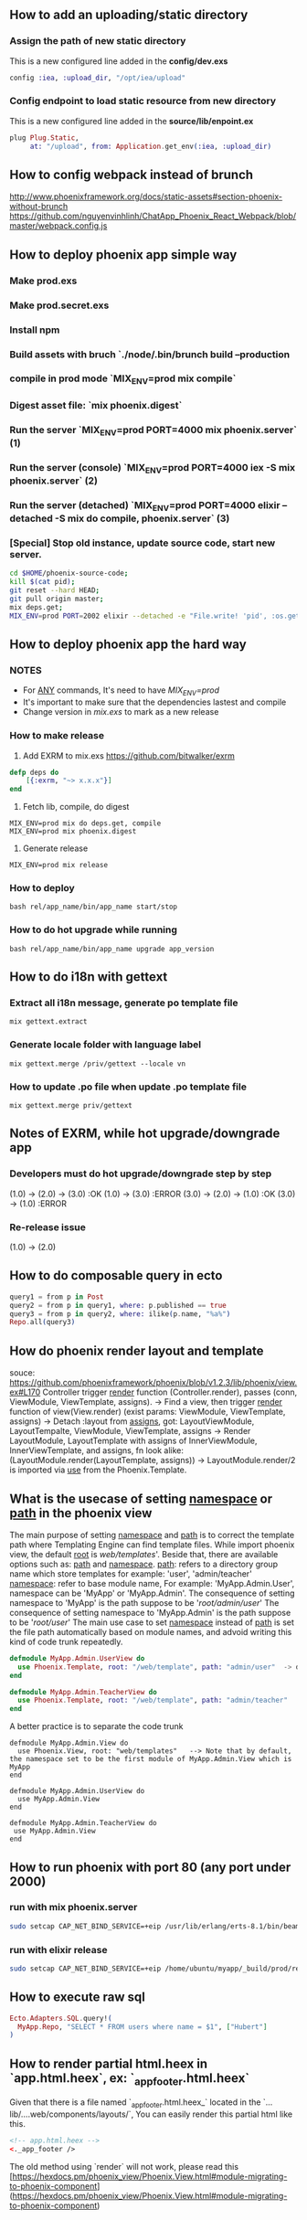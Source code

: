 ** How to add an uploading/static directory
*** Assign the path of new static directory
    This is a new configured line added in the *config/dev.exs*
    #+BEGIN_SRC elixir
    config :iea, :upload_dir, "/opt/iea/upload"
    #+END_SRC
*** Config endpoint to load static resource from new directory
    This is a new configured line added in the *source/lib/enpoint.ex*
    #+BEGIN_SRC elixir
    plug Plug.Static,
         at: "/upload", from: Application.get_env(:iea, :upload_dir)
    #+END_SRC
** How to config webpack instead of brunch
   http://www.phoenixframework.org/docs/static-assets#section-phoenix-without-brunch
   https://github.com/nguyenvinhlinh/ChatApp_Phoenix_React_Webpack/blob/master/webpack.config.js

** How to deploy phoenix app simple way
*** Make prod.exs
*** Make prod.secret.exs
*** Install npm
*** Build assets with bruch `./node/.bin/brunch build --production
*** compile in prod mode `MIX_ENV=prod mix compile`
*** Digest asset file: `mix phoenix.digest`
*** Run the server `MIX_ENV=prod PORT=4000 mix phoenix.server` (1)
*** Run the server (console)  `MIX_ENV=prod PORT=4000 iex -S mix phoenix.server` (2)
*** Run the server (detached) `MIX_ENV=prod PORT=4000 elixir --detached  -S mix do compile, phoenix.server` (3)
*** [Special] Stop old instance, update source code, start new server.
#+BEGIN_SRC sh
cd $HOME/phoenix-source-code;
kill $(cat pid);
git reset --hard HEAD;
git pull origin master;
mix deps.get;
MIX_ENV=prod PORT=2002 elixir --detached -e "File.write! 'pid', :os.getpid" -S mix phx.server;
#+END_SRC
** How to deploy phoenix app the hard way
*** NOTES
- For _ANY_ commands, It's need to have  /MIX_ENV=prod/
- It's important to make sure that the dependencies lastest and compile
- Change version in /mix.exs/ to mark as a new release
*** How to make release
1. Add EXRM to mix.exs https://github.com/bitwalker/exrm
#+BEGIN_SRC elixir
defp deps do
    [{:exrm, "~> x.x.x"}]
end
#+END_SRC
2. Fetch lib, compile, do digest
#+BEGIN_SRC shell
MIX_ENV=prod mix do deps.get, compile
MIX_ENV=prod mix phoenix.digest
#+END_SRC
3. Generate release
#+BEGIN_SRC shell
MIX_ENV=prod mix release
#+END_SRC
*** How to deploy
#+BEGIN_SRC shell
bash rel/app_name/bin/app_name start/stop
#+END_SRC
*** How to do hot upgrade while running
#+BEGIN_SRC shell
bash rel/app_name/bin/app_name upgrade app_version
#+END_SRC
** How to do i18n with gettext
*** Extract all i18n message, generate po template file
#+BEGIN_SRC shell
mix gettext.extract
#+END_SRC
*** Generate locale folder with language label
#+BEGIN_SRC shell
mix gettext.merge /priv/gettext --locale vn
#+END_SRC
*** How to update .po file when update .po template file
#+BEGIN_SRC shell
mix gettext.merge priv/gettext
#+END_SRC

** Notes of EXRM, while hot upgrade/downgrade app
*** Developers must do hot upgrade/downgrade step by step
   (1.0) -> (2.0) -> (3.0)  :OK
   (1.0) -> (3.0)           :ERROR
   (3.0) -> (2.0) -> (1.0)  :OK
   (3.0) -> (1.0)           :ERROR
*** Re-release issue
    (1.0) -> (2.0)
** How to do composable query in ecto
   #+BEGIN_SRC elixir
   query1 = from p in Post
   query2 = from p in query1, where: p.published == true
   query3 = from p in query2, where: ilike(p.name, "%a%")
   Repo.all(query3)
   #+END_SRC
** How do phoenix render layout and template
   souce: https://github.com/phoenixframework/phoenix/blob/v1.2.3/lib/phoenix/view.ex#L170
   Controller trigger _render_ function (Controller.render), passes (conn, ViewModule, ViewTemplate, assigns).
   -> Find a view, then trigger _render_ function of view(View.render) (exist params: ViewModule, ViewTemplate, assigns)
   -> Detach :layout from _assigns_, got: LayoutViewModule, LayoutTempalte, ViewModule, ViewTemplate, assigns
   -> Render LayoutModule, LayoutTemplate with assigns of InnerViewModule, InnerViewTemplate, and assigns, fn look alike: (LayoutModule.render(LayoutTemplate, assigns))
   -> LayoutModule.render/2 is imported via _use_ from the Phoenix.Template.
** What is the usecase of setting _namespace_ or _path_  in the phoenix view
   The main purpose of setting _namespace_ and _path_ is to correct the template path where Templating Engine can find template files.
   While import phoenix view, the default _root_ is /web/templates/'. Beside that, there are available options such as: _path_ and _namespace_.
   _path_: refers to a directory group name which store templates for example: 'user', 'admin/teacher'
   _namespace_: refer to base module name, For example: 'MyApp.Admin.User', namespace can be 'MyApp' or 'MyApp.Admin'.
   The consequence of setting namespace to 'MyApp' is the path suppose to be '/root/admin/user/'
   The consequence of setting namespace to 'MyApp.Admin' is the path suppose to be '/root/user/'
   The main use case to set _namespace_ instead of _path_ is set the file path automatically based on module names, and advoid writing this
   kind of code trunk repeatedly.
   #+BEGIN_SRC elixir
   defmodule MyApp.Admin.UserView do
     use Phoenix.Template, root: "/web/template", path: "admin/user"  -> duplicated `path` indicator
   end

   defmodule MyApp.Admin.TeacherView do
     use Phoenix.Template, root: "/web/template", path: "admin/teacher"
   end
   #+END_SRC
   A better practice is to separate the code trunk
   #+BEGIN_SRC language
   defmodule MyApp.Admin.View do
     use Phoenix.View, root: "web/templates"   --> Note that by default, the namespace set to be the first module of MyApp.Admin.View which is MyApp
   end

   defmodule MyApp.Admin.UserView do
     use MyApp.Admin.View
   end

   defmodule MyApp.Admin.TeacherView do
    use MyApp.Admin.View
   end
   #+END_SRC
** How to run phoenix with port 80 (any port under 2000)
*** run with mix phoenix.server
#+BEGIN_SRC sh
sudo setcap CAP_NET_BIND_SERVICE=+eip /usr/lib/erlang/erts-8.1/bin/beam.smp
#+END_SRC
*** run with elixir release
#+BEGIN_SRC sh
sudo setcap CAP_NET_BIND_SERVICE=+eip /home/ubuntu/myapp/_build/prod/rel/myapp/erts-8.1/bin/run_erl
#+END_SRC

** How to execute raw sql
#+BEGIN_SRC elixir
Ecto.Adapters.SQL.query!(
  MyApp.Repo, "SELECT * FROM users where name = $1", ["Hubert"]
)
#+END_SRC

** How to render partial html.heex in `app.html.heex`, ex: `_app_footer.html.heex`
Given that there is a file named `_app_footer.html.heex_` located in the `...lib/....web/components/layouts/`,
You can easily render this partial html like this.
#+BEGIN_SRC html
<!-- app.html.heex -->
<._app_footer />
#+END_SRC

The old method using `render` will not work, please read this [https://hexdocs.pm/phoenix_view/Phoenix.View.html#module-migrating-to-phoenix-component](https://hexdocs.pm/phoenix_view/Phoenix.View.html#module-migrating-to-phoenix-component)
